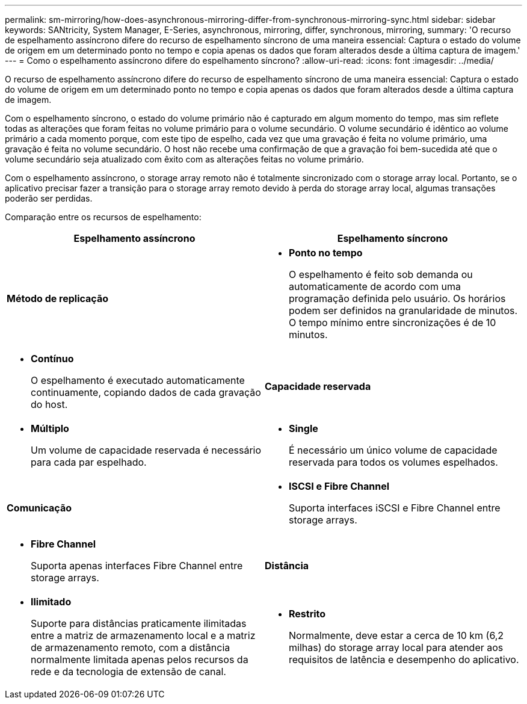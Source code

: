 ---
permalink: sm-mirroring/how-does-asynchronous-mirroring-differ-from-synchronous-mirroring-sync.html 
sidebar: sidebar 
keywords: SANtricity, System Manager, E-Series, asynchronous, mirroring, differ, synchronous, mirroring, 
summary: 'O recurso de espelhamento assíncrono difere do recurso de espelhamento síncrono de uma maneira essencial: Captura o estado do volume de origem em um determinado ponto no tempo e copia apenas os dados que foram alterados desde a última captura de imagem.' 
---
= Como o espelhamento assíncrono difere do espelhamento síncrono?
:allow-uri-read: 
:icons: font
:imagesdir: ../media/


[role="lead"]
O recurso de espelhamento assíncrono difere do recurso de espelhamento síncrono de uma maneira essencial: Captura o estado do volume de origem em um determinado ponto no tempo e copia apenas os dados que foram alterados desde a última captura de imagem.

Com o espelhamento síncrono, o estado do volume primário não é capturado em algum momento do tempo, mas sim reflete todas as alterações que foram feitas no volume primário para o volume secundário. O volume secundário é idêntico ao volume primário a cada momento porque, com este tipo de espelho, cada vez que uma gravação é feita no volume primário, uma gravação é feita no volume secundário. O host não recebe uma confirmação de que a gravação foi bem-sucedida até que o volume secundário seja atualizado com êxito com as alterações feitas no volume primário.

Com o espelhamento assíncrono, o storage array remoto não é totalmente sincronizado com o storage array local. Portanto, se o aplicativo precisar fazer a transição para o storage array remoto devido à perda do storage array local, algumas transações poderão ser perdidas.

Comparação entre os recursos de espelhamento:

[cols="1a,1a"]
|===
| Espelhamento assíncrono | Espelhamento síncrono 


 a| 
*Método de replicação*



 a| 
* *Ponto no tempo*
+
O espelhamento é feito sob demanda ou automaticamente de acordo com uma programação definida pelo usuário. Os horários podem ser definidos na granularidade de minutos. O tempo mínimo entre sincronizações é de 10 minutos.


 a| 
* *Contínuo*
+
O espelhamento é executado automaticamente continuamente, copiando dados de cada gravação do host.





 a| 
*Capacidade reservada*



 a| 
* *Múltiplo*
+
Um volume de capacidade reservada é necessário para cada par espelhado.


 a| 
* *Single*
+
É necessário um único volume de capacidade reservada para todos os volumes espelhados.





 a| 
*Comunicação*



 a| 
* *ISCSI e Fibre Channel*
+
Suporta interfaces iSCSI e Fibre Channel entre storage arrays.


 a| 
* *Fibre Channel*
+
Suporta apenas interfaces Fibre Channel entre storage arrays.





 a| 
*Distância*



 a| 
* *Ilimitado*
+
Suporte para distâncias praticamente ilimitadas entre a matriz de armazenamento local e a matriz de armazenamento remoto, com a distância normalmente limitada apenas pelos recursos da rede e da tecnologia de extensão de canal.


 a| 
* *Restrito*
+
Normalmente, deve estar a cerca de 10 km (6,2 milhas) do storage array local para atender aos requisitos de latência e desempenho do aplicativo.



|===